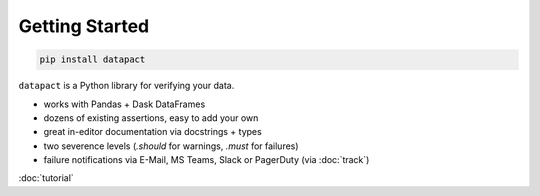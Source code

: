 Getting Started
===============

.. TODO: place github link below logo in top right
.. todo: make this real index page 

.. code:: sh

   pip install datapact

``datapact`` is a Python library for verifying your data.

- works with Pandas + Dask DataFrames
- dozens of existing assertions, easy to add your own
- great in-editor documentation via docstrings + types
- two severence levels (`.should` for warnings, `.must` for failures)
- failure notifications via E-Mail, MS Teams, Slack or PagerDuty (via :doc:`track`)

:doc:`tutorial`

.. todo: place juypter image here
